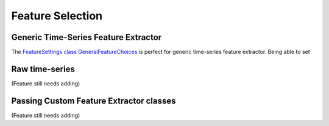 Feature Selection
############
.. _generic-extractor:
Generic Time-Series Feature Extractor
--------------------------------
The `FeatureSettings class GeneralFeatureChoices <https://github.com/LMBooth/pybci/blob/main/pybci/Configuration/FeatureSettings.py>`_ is perfect for generic time-series feature extractor.
Being able to set 

.. _raw-extractor:
Raw time-series
----------------
(Feature still needs adding)

.. _custom-extractor:
Passing Custom Feature Extractor classes 
--------------------------------

(Feature still needs adding)